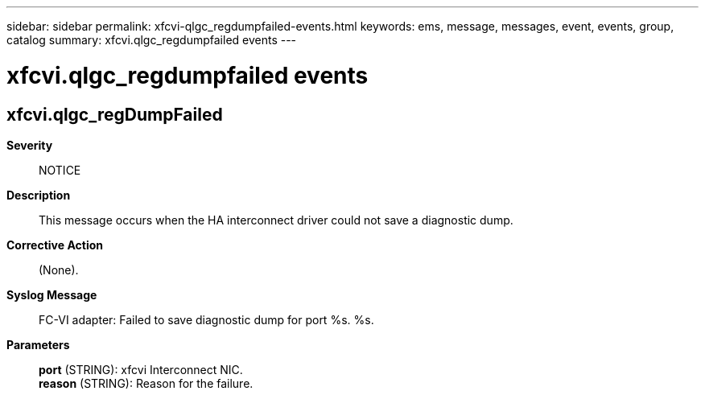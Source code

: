 ---
sidebar: sidebar
permalink: xfcvi-qlgc_regdumpfailed-events.html
keywords: ems, message, messages, event, events, group, catalog
summary: xfcvi.qlgc_regdumpfailed events
---

= xfcvi.qlgc_regdumpfailed events
:toclevels: 1
:hardbreaks:
:nofooter:
:icons: font
:linkattrs:
:imagesdir: ./media/

== xfcvi.qlgc_regDumpFailed
*Severity*::
NOTICE
*Description*::
This message occurs when the HA interconnect driver could not save a diagnostic dump.
*Corrective Action*::
(None).
*Syslog Message*::
FC-VI adapter: Failed to save diagnostic dump for port %s. %s.
*Parameters*::
*port* (STRING): xfcvi Interconnect NIC.
*reason* (STRING): Reason for the failure.
